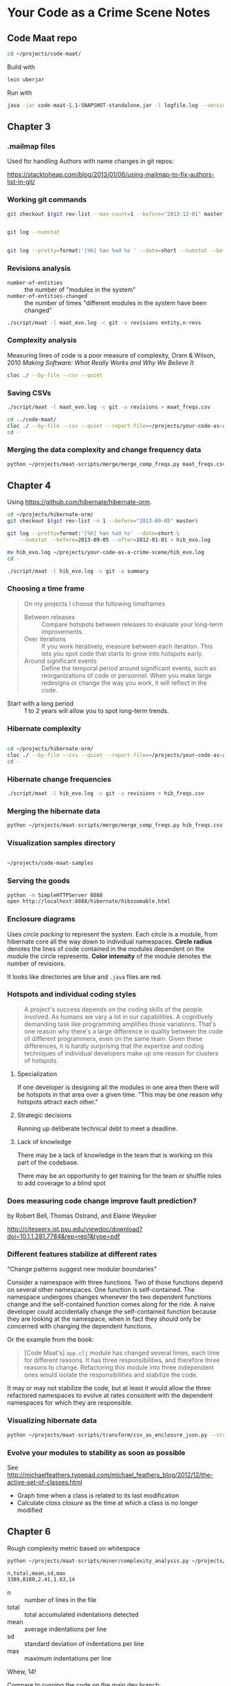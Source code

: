 * Your Code as a Crime Scene Notes
** Code Maat repo
#+BEGIN_SRC sh
  cd ~/projects/code-maat/

#+END_SRC

Build with

#+BEGIN_SRC sh
  lein uberjar
#+END_SRC

Run with

#+BEGIN_SRC sh
  java -jar code-maat-1.1-SNAPSHOT-standalone.jar -l logfile.log --version-control git

#+END_SRC
** Chapter 3
*** .mailmap files
Used for handling Authors with name changes in git repos:

[[https://stacktoheap.com/blog/2013/01/06/using-mailmap-to-fix-authors-list-in-git/]]
*** Working git commands
#+BEGIN_SRC sh
  git checkout $(git rev-list --max-count=1 --before="2013-12-01" master)


  git log --numstat


  git log --pretty=format:'[%h] %an %ad %s ' --date=short --numstat --before=2013-12-01 > maat_evo.log
#+END_SRC
*** Revisions analysis
- =number-of-entities= :: the number of "modules in the system"
- =number-of-entities-changed= :: the number of times "different
     modules in the system have been changed"

#+BEGIN_SRC sh
  ./script/maat -l maat_evo.log -c git -a revisions entity,n-revs

#+END_SRC
*** Complexity analysis
Measuring lines of code is a poor measure of complexity, Oram &
Wilson, 2010 /Making Software: What Really Works and Why We Believe
It/

#+BEGIN_SRC sh
  cloc ./ --by-file --csv --quiet
#+END_SRC
*** Saving CSVs
#+BEGIN_SRC sh
  ./script/maat -l maat_evo.log -c git -a revisions > maat_freqs.csv

  cd ../code-maat/
  cloc ./ --by-file --csv --quiet --report-file=~/projects/your-code-as-a-crime-scene/maat_lines.csv
  cd -
#+END_SRC
*** Merging the data complexity and change frequency data

#+BEGIN_SRC sh
  python ~/projects/maat-scripts/merge/merge_comp_freqs.py maat_freqs.csv maat_lines.csv

#+END_SRC
** Chapter 4
Using https://github.com/hibernate/hibernate-orm.

#+BEGIN_SRC sh
  cd ~/projects/hibernate-orm/
  git checkout $(git rev-list -n 1 --before="2013-09-05" master)

  git log --pretty=format:'[%h] %an %ad %s' --date=short \
      --numstat --before=2013-09-05 --after=2012-01-01 > hib_evo.log

  mv hib_evo.log ~/projects/your-code-as-a-crime-scene/hib_evo.log
  cd -

  ./script/maat -l hib_evo.log -c git -a summary

#+END_SRC
*** Choosing a time frame
#+BEGIN_QUOTE
On my projects I choose the following timeframes

- Between releases :: Compare hotspots between releases to evaluate
     your long-term improvements.
- Over iterations :: If you work iteratively, measure between each
     iteration.  This lets you spot code that starts to grow into
     hotspots early.
- Around significant events :: Define the temporal period around
     significant events, such as reorganizations of code or
     personnel.  When you make large redesigns or change the way you
     work, it will reflect in the code.
#+END_QUOTE

- Start with a long period :: 1 to 2 years will allow you to spot
     long-term trends.
*** Hibernate complexity

#+BEGIN_SRC sh

  cd ~/projects/hibernate-orm/
  cloc ./ --by-file --csv --quiet --report-file=~/projects/your-code-as-a-crime-scene/hib_lines.csv
  cd -

#+END_SRC
*** Hibernate change frequencies

#+BEGIN_SRC sh
  ./script/maat -l hib_evo.log -c git -a revisions > hib_freqs.csv

#+END_SRC
*** Merging the hibernate data

#+BEGIN_SRC sh
  python ~/projects/maat-scripts/merge/merge_comp_freqs.py hib_freqs.csv hib_lines.csv

#+END_SRC
*** Visualization samples directory

#+BEGIN_SRC sh

  ~/projects/code-maat-samples
#+END_SRC
*** Serving the goods
#+BEGIN_SRC sh
  python -m SimpleHTTPServer 8888
  open http://localhost:8888/hibernate/hibzoomable.html

#+END_SRC
*** Enclosure diagrams
Uses /circle packing/ to represent the system.  Each circle is a
module, from hibernate core all the way down to individual namespaces.
*Circle radius* denotes the lines of code contained in the modules
dependent on the module the circle represents.  *Color intensity* of
the module denotes the number of revisions.

It looks like directories are blue and =.java= files are red.
*** Hotspots and individual coding styles
#+BEGIN_QUOTE
A project's success depends on the coding skills of the people
involved.  As humans we vary a lot in our capabilities.  A cognitively
demanding task like programming amplifies those variations.  That's
one reason why there's a large difference in quality between the code
of different programmers, even on the same team.  Given these
differences, it is hardly surprising that the expertise and coding
techniques of individual developers make up one reason for clusters of
hotspots.
#+END_QUOTE
**** Specialization
If one developer is designing all the modules in one area then there
will be hotspots in that area over a given time.  "This may be one
reason why hotspots attract each other."
**** Strategic decisions
Running up deliberate technical debt to meet a deadline.
**** Lack of knowledge
There may be a lack of knowledge in the team that is working on this
part of the codebase.

There may be an opportunity to get training for the team or shuffle
roles to add coverage to a blind spot
*** Does measuring code change improve fault prediction?
by Robert Bell, Thomas Ostrand, and Elaine Weyuker

http://citeseerx.ist.psu.edu/viewdoc/download?doi=10.1.1.281.7784&rep=rep1&type=pdf
*** Different features stabilize at different rates
"Change patterns suggest new modular boundaries"

Consider a namespace with three functions.  Two of those functions
depend on several other namespaces.  One function is self-contained.
The namespace undergoes changes whenever the two dependent functions
change and the self-contained function comes along for the ride.  A
naive developer could accidentally change the self-contained function
because they are looking at the namespace, when in fact they should
only be concerned with changing the dependent functions.

Or the example from the book:

#+BEGIN_QUOTE
[Code Maat's] =app.clj= module has changed several times, each time
for different reasons.  It has three responsibilities, and therefore
three reasons to change.  Refactoring this module into three
independent ones would isolate the responsibilities and stabilize the
code.
#+END_QUOTE

It may or may not stabilize the code, but at least it would allow the
three refactored namespaces to evolve at rates consistent with the
dependent namespaces for which they are responsible.
*** Visualizing hibernate data
#+BEGIN_SRC sh
  python ~/projects/maat-scripts/transform/csv_as_enclosure_json.py --structure hib_lines.csv --weights hib_freqs.csv --weightcolumn 1 > hib_hotspot.json

#+END_SRC
*** Evolve your modules to stability as soon as possible
See http://michaelfeathers.typepad.com/michael_feathers_blog/2012/12/the-active-set-of-classes.html
- Graph time when a class is related to its last modification
- Calculate /class closure/ as the time at which a class is no
  longer modified
** Chapter 6
Rough complexity metric based on whitespace
#+BEGIN_SRC sh
  python ~/projects/maat-scripts/miner/complexity_analysis.py ~/projects/hibernate-orm/hibernate-core/src/main/java/org/hibernate/cfg/Configuration.java

  n,total,mean,sd,max
  3389,8180,2.41,1.63,14
#+END_SRC
- n :: number of lines in the file
- total :: total accumulated indentations detected
- mean :: average indentations per line
- sd :: standard deviation of indentations per line
- max :: maximum indentations per line

Whew, 14!

Compare to running the code on the main dev branch:

#+BEGIN_SRC sh
  n,total,mean,sd,max
  769,933,1.21,0.76,6
#+END_SRC

All numbers reduced.
*** Large amounts of indenting suggest the presence of application logic
*** Law of increasing complexity
#+BEGIN_QUOTE
As an evolving program is continually changed, its complexity, reflecting deterioritating structure, increases unless work is done to maintain or reduce it.
#+END_QUOTE
[[https://en.m.wikipedia.org/wiki/Lehman%2527s_laws_of_software_evolution][Lehman, 1980]]
*** Trends
#+BEGIN_SRC sh
  cd ~/projects/hibernate-orm/

  python ~/projects/maat-scripts/miner/git_complexity_trend.py --start ccc087b --end 46c962e --file hibernate-core/src/main/java/org/hibernate/cfg/Configuration.java
  rev,n,total,mean,sd
  e75b8a77b1,3080,7610,2.47,1.76
  23a62802c8,3092,7649,2.47,1.76
  89911003e3,3100,7658,2.47,1.76
  8373871c30,3101,7658,2.47,1.76
  fa1183f3f9,3101,7658,2.47,1.76
  5068b8e808,3101,7658,2.47,1.76
  5671de517d,3105,7667,2.47,1.76
  16d11f8422,3105,7667,2.47,1.76
  ad2a9ef651,3165,7786,2.46,1.75
  7f10972048,3165,7786,2.46,1.75
  4ad49a02c9,3165,7786,2.46,1.75
  8e30a2b86d,3168,7790,2.46,1.75
  4e434f6197,3170,7794,2.46,1.75
  4204f2c5fe,3168,7780,2.46,1.74
  41397f22d1,3169,7788,2.46,1.75
  12c7ab93c3,3159,7776,2.46,1.74
  7b9b9b39c0,3163,7786,2.46,1.74
  e7b188c924,3174,7819,2.46,1.74
  7976e2396a,3174,7819,2.46,1.74
  9ab924041d,3174,7819,2.46,1.74
  4d68ddf7b0,3175,7819,2.46,1.74
  2725a7d49e,3177,7825,2.46,1.74
  0e2fd9f970,3176,7822,2.46,1.74
  3335710a38,3215,7951,2.47,1.74
  8515ce197a,3215,7951,2.47,1.74
  394458f6a6,3220,7961,2.47,1.74
  42f3422720,3219,7958,2.47,1.74
  fbdca39506,3217,7951,2.47,1.74
  b5457f37e2,3231,8025,2.48,1.74
  d184cb3eb4,3247,8072,2.49,1.75
  cf921df1d0,3249,8082,2.49,1.75
  377c300071,3243,7873,2.43,1.65
  04fe84994d,3280,7951,2.42,1.64
  9030fa015e,3276,7919,2.42,1.64
  8c95a6077a,3290,7950,2.42,1.64
  14993a4637,3308,7991,2.42,1.63
  a03d44f290,3309,7993,2.42,1.63
  5ea40ce3f5,3319,8022,2.42,1.63
  1825a4762c,3317,8022,2.42,1.63
  580a71331c,3335,8072,2.42,1.63
#+END_SRC
See chart here https://docs.google.com/spreadsheets/d/1iLjZpN-LlbkIWcFB3T749yKjtj9bCY4wjdk2HGHT754/edit#gid=0
